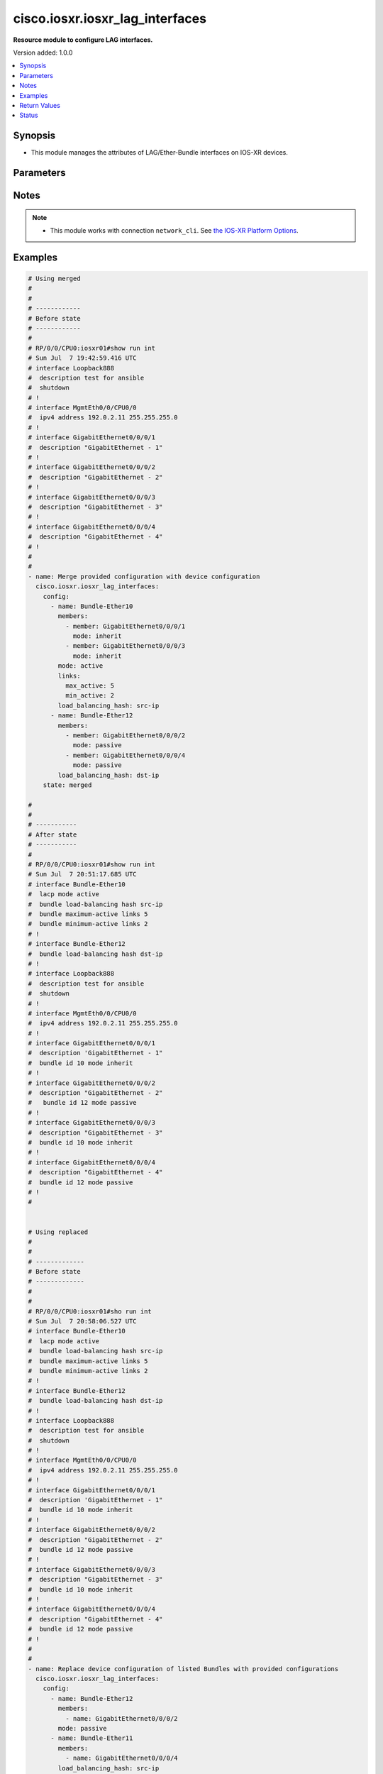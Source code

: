 .. _cisco.iosxr.iosxr_lag_interfaces_module:


********************************
cisco.iosxr.iosxr_lag_interfaces
********************************

**Resource module to configure LAG interfaces.**


Version added: 1.0.0

.. contents::
   :local:
   :depth: 1


Synopsis
--------
- This module manages the attributes of LAG/Ether-Bundle interfaces on IOS-XR devices.




Parameters
----------

.. raw:: html

    <table  border=0 cellpadding=0 class="documentation-table">
        <tr>
            <th colspan="3">Parameter</th>
            <th>Choices/<font color="blue">Defaults</font></th>
            <th width="100%">Comments</th>
        </tr>
            <tr>
                <td colspan="3">
                    <div class="ansibleOptionAnchor" id="parameter-"></div>
                    <b>config</b>
                    <a class="ansibleOptionLink" href="#parameter-" title="Permalink to this option"></a>
                    <div style="font-size: small">
                        <span style="color: purple">list</span>
                         / <span style="color: purple">elements=dictionary</span>
                    </div>
                </td>
                <td>
                </td>
                <td>
                        <div>A provided Link Aggregation Group (LAG) configuration.</div>
                </td>
            </tr>
                                <tr>
                    <td class="elbow-placeholder"></td>
                <td colspan="2">
                    <div class="ansibleOptionAnchor" id="parameter-"></div>
                    <b>links</b>
                    <a class="ansibleOptionLink" href="#parameter-" title="Permalink to this option"></a>
                    <div style="font-size: small">
                        <span style="color: purple">dictionary</span>
                    </div>
                </td>
                <td>
                </td>
                <td>
                        <div>This dict contains configurable options related to LAG/Ether-Bundle links.</div>
                </td>
            </tr>
                                <tr>
                    <td class="elbow-placeholder"></td>
                    <td class="elbow-placeholder"></td>
                <td colspan="1">
                    <div class="ansibleOptionAnchor" id="parameter-"></div>
                    <b>max_active</b>
                    <a class="ansibleOptionLink" href="#parameter-" title="Permalink to this option"></a>
                    <div style="font-size: small">
                        <span style="color: purple">integer</span>
                    </div>
                </td>
                <td>
                </td>
                <td>
                        <div>Specifies the limit on the number of links that can be active in the LAG/Ether-Bundle.</div>
                        <div>Refer to vendor documentation for valid values.</div>
                </td>
            </tr>
            <tr>
                    <td class="elbow-placeholder"></td>
                    <td class="elbow-placeholder"></td>
                <td colspan="1">
                    <div class="ansibleOptionAnchor" id="parameter-"></div>
                    <b>min_active</b>
                    <a class="ansibleOptionLink" href="#parameter-" title="Permalink to this option"></a>
                    <div style="font-size: small">
                        <span style="color: purple">integer</span>
                    </div>
                </td>
                <td>
                </td>
                <td>
                        <div>Specifies the minimum number of active links needed to bring up the LAG/Ether-Bundle.</div>
                        <div>Refer to vendor documentation for valid values.</div>
                </td>
            </tr>

            <tr>
                    <td class="elbow-placeholder"></td>
                <td colspan="2">
                    <div class="ansibleOptionAnchor" id="parameter-"></div>
                    <b>load_balancing_hash</b>
                    <a class="ansibleOptionLink" href="#parameter-" title="Permalink to this option"></a>
                    <div style="font-size: small">
                        <span style="color: purple">string</span>
                    </div>
                </td>
                <td>
                        <ul style="margin: 0; padding: 0"><b>Choices:</b>
                                    <li>dst-ip</li>
                                    <li>src-ip</li>
                        </ul>
                </td>
                <td>
                        <div>Specifies the hash function used for traffic forwarded over the LAG/Ether-Bundle.</div>
                        <div>Option &#x27;dst-ip&#x27; uses the destination IP as the hash function.</div>
                        <div>Option &#x27;src-ip&#x27; uses the source IP as the hash function.</div>
                </td>
            </tr>
            <tr>
                    <td class="elbow-placeholder"></td>
                <td colspan="2">
                    <div class="ansibleOptionAnchor" id="parameter-"></div>
                    <b>members</b>
                    <a class="ansibleOptionLink" href="#parameter-" title="Permalink to this option"></a>
                    <div style="font-size: small">
                        <span style="color: purple">list</span>
                         / <span style="color: purple">elements=dictionary</span>
                    </div>
                </td>
                <td>
                </td>
                <td>
                        <div>List of member interfaces for the LAG/Ether-Bundle.</div>
                </td>
            </tr>
                                <tr>
                    <td class="elbow-placeholder"></td>
                    <td class="elbow-placeholder"></td>
                <td colspan="1">
                    <div class="ansibleOptionAnchor" id="parameter-"></div>
                    <b>member</b>
                    <a class="ansibleOptionLink" href="#parameter-" title="Permalink to this option"></a>
                    <div style="font-size: small">
                        <span style="color: purple">string</span>
                    </div>
                </td>
                <td>
                </td>
                <td>
                        <div>Name of the member interface.</div>
                </td>
            </tr>
            <tr>
                    <td class="elbow-placeholder"></td>
                    <td class="elbow-placeholder"></td>
                <td colspan="1">
                    <div class="ansibleOptionAnchor" id="parameter-"></div>
                    <b>mode</b>
                    <a class="ansibleOptionLink" href="#parameter-" title="Permalink to this option"></a>
                    <div style="font-size: small">
                        <span style="color: purple">string</span>
                    </div>
                </td>
                <td>
                        <ul style="margin: 0; padding: 0"><b>Choices:</b>
                                    <li>on</li>
                                    <li>active</li>
                                    <li>passive</li>
                                    <li>inherit</li>
                        </ul>
                </td>
                <td>
                        <div>Specifies the mode of the operation for the member interface.</div>
                        <div>Mode &#x27;active&#x27; runs LACP in active mode.</div>
                        <div>Mode &#x27;on&#x27; does not run LACP over the port.</div>
                        <div>Mode &#x27;passive&#x27; runs LACP in passive mode over the port.</div>
                        <div>Mode &#x27;inherit&#x27; runs LACP as configured in the bundle.</div>
                </td>
            </tr>

            <tr>
                    <td class="elbow-placeholder"></td>
                <td colspan="2">
                    <div class="ansibleOptionAnchor" id="parameter-"></div>
                    <b>mode</b>
                    <a class="ansibleOptionLink" href="#parameter-" title="Permalink to this option"></a>
                    <div style="font-size: small">
                        <span style="color: purple">string</span>
                    </div>
                </td>
                <td>
                        <ul style="margin: 0; padding: 0"><b>Choices:</b>
                                    <li>on</li>
                                    <li>active</li>
                                    <li>passive</li>
                        </ul>
                </td>
                <td>
                        <div>LAG mode.</div>
                        <div>Mode &#x27;active&#x27; runs LACP in active mode over the port.</div>
                        <div>Mode &#x27;on&#x27; does not run LACP over the port.</div>
                        <div>Mode &#x27;passive&#x27; runs LACP in passive mode over the port.</div>
                </td>
            </tr>
            <tr>
                    <td class="elbow-placeholder"></td>
                <td colspan="2">
                    <div class="ansibleOptionAnchor" id="parameter-"></div>
                    <b>name</b>
                    <a class="ansibleOptionLink" href="#parameter-" title="Permalink to this option"></a>
                    <div style="font-size: small">
                        <span style="color: purple">string</span>
                         / <span style="color: red">required</span>
                    </div>
                </td>
                <td>
                </td>
                <td>
                        <div>Name/Identifier of the LAG/Ether-Bundle to configure.</div>
                </td>
            </tr>

            <tr>
                <td colspan="3">
                    <div class="ansibleOptionAnchor" id="parameter-"></div>
                    <b>running_config</b>
                    <a class="ansibleOptionLink" href="#parameter-" title="Permalink to this option"></a>
                    <div style="font-size: small">
                        <span style="color: purple">string</span>
                    </div>
                </td>
                <td>
                </td>
                <td>
                        <div>This option is used only with state <em>parsed</em>.</div>
                        <div>The value of this option should be the output received from the IOS-XR device by executing the command <b>show running-config int</b>.</div>
                        <div>The state <em>parsed</em> reads the configuration from <code>running_config</code> option and transforms it into Ansible structured data as per the resource module&#x27;s argspec and the value is then returned in the <em>parsed</em> key within the result.</div>
                </td>
            </tr>
            <tr>
                <td colspan="3">
                    <div class="ansibleOptionAnchor" id="parameter-"></div>
                    <b>state</b>
                    <a class="ansibleOptionLink" href="#parameter-" title="Permalink to this option"></a>
                    <div style="font-size: small">
                        <span style="color: purple">string</span>
                    </div>
                </td>
                <td>
                        <ul style="margin: 0; padding: 0"><b>Choices:</b>
                                    <li><div style="color: blue"><b>merged</b>&nbsp;&larr;</div></li>
                                    <li>replaced</li>
                                    <li>overridden</li>
                                    <li>deleted</li>
                                    <li>parsed</li>
                                    <li>rendered</li>
                                    <li>gathered</li>
                        </ul>
                </td>
                <td>
                        <div>The state of the configuration after module completion.</div>
                </td>
            </tr>
    </table>
    <br/>


Notes
-----

.. note::
   - This module works with connection ``network_cli``. See `the IOS-XR Platform Options <../network/user_guide/platform_iosxr.html>`_.



Examples
--------

.. code-block:: yaml

    # Using merged
    #
    #
    # ------------
    # Before state
    # ------------
    #
    # RP/0/0/CPU0:iosxr01#show run int
    # Sun Jul  7 19:42:59.416 UTC
    # interface Loopback888
    #  description test for ansible
    #  shutdown
    # !
    # interface MgmtEth0/0/CPU0/0
    #  ipv4 address 192.0.2.11 255.255.255.0
    # !
    # interface GigabitEthernet0/0/0/1
    #  description "GigabitEthernet - 1"
    # !
    # interface GigabitEthernet0/0/0/2
    #  description "GigabitEthernet - 2"
    # !
    # interface GigabitEthernet0/0/0/3
    #  description "GigabitEthernet - 3"
    # !
    # interface GigabitEthernet0/0/0/4
    #  description "GigabitEthernet - 4"
    # !
    #
    #
    - name: Merge provided configuration with device configuration
      cisco.iosxr.iosxr_lag_interfaces:
        config:
          - name: Bundle-Ether10
            members:
              - member: GigabitEthernet0/0/0/1
                mode: inherit
              - member: GigabitEthernet0/0/0/3
                mode: inherit
            mode: active
            links:
              max_active: 5
              min_active: 2
            load_balancing_hash: src-ip
          - name: Bundle-Ether12
            members:
              - member: GigabitEthernet0/0/0/2
                mode: passive
              - member: GigabitEthernet0/0/0/4
                mode: passive
            load_balancing_hash: dst-ip
        state: merged

    #
    #
    # -----------
    # After state
    # -----------
    #
    # RP/0/0/CPU0:iosxr01#show run int
    # Sun Jul  7 20:51:17.685 UTC
    # interface Bundle-Ether10
    #  lacp mode active
    #  bundle load-balancing hash src-ip
    #  bundle maximum-active links 5
    #  bundle minimum-active links 2
    # !
    # interface Bundle-Ether12
    #  bundle load-balancing hash dst-ip
    # !
    # interface Loopback888
    #  description test for ansible
    #  shutdown
    # !
    # interface MgmtEth0/0/CPU0/0
    #  ipv4 address 192.0.2.11 255.255.255.0
    # !
    # interface GigabitEthernet0/0/0/1
    #  description 'GigabitEthernet - 1"
    #  bundle id 10 mode inherit
    # !
    # interface GigabitEthernet0/0/0/2
    #  description "GigabitEthernet - 2"
    #   bundle id 12 mode passive
    # !
    # interface GigabitEthernet0/0/0/3
    #  description "GigabitEthernet - 3"
    #  bundle id 10 mode inherit
    # !
    # interface GigabitEthernet0/0/0/4
    #  description "GigabitEthernet - 4"
    #  bundle id 12 mode passive
    # !
    #


    # Using replaced
    #
    #
    # -------------
    # Before state
    # -------------
    #
    #
    # RP/0/0/CPU0:iosxr01#sho run int
    # Sun Jul  7 20:58:06.527 UTC
    # interface Bundle-Ether10
    #  lacp mode active
    #  bundle load-balancing hash src-ip
    #  bundle maximum-active links 5
    #  bundle minimum-active links 2
    # !
    # interface Bundle-Ether12
    #  bundle load-balancing hash dst-ip
    # !
    # interface Loopback888
    #  description test for ansible
    #  shutdown
    # !
    # interface MgmtEth0/0/CPU0/0
    #  ipv4 address 192.0.2.11 255.255.255.0
    # !
    # interface GigabitEthernet0/0/0/1
    #  description 'GigabitEthernet - 1"
    #  bundle id 10 mode inherit
    # !
    # interface GigabitEthernet0/0/0/2
    #  description "GigabitEthernet - 2"
    #  bundle id 12 mode passive
    # !
    # interface GigabitEthernet0/0/0/3
    #  description "GigabitEthernet - 3"
    #  bundle id 10 mode inherit
    # !
    # interface GigabitEthernet0/0/0/4
    #  description "GigabitEthernet - 4"
    #  bundle id 12 mode passive
    # !
    #
    #
    - name: Replace device configuration of listed Bundles with provided configurations
      cisco.iosxr.iosxr_lag_interfaces:
        config:
          - name: Bundle-Ether12
            members:
              - name: GigabitEthernet0/0/0/2
            mode: passive
          - name: Bundle-Ether11
            members:
              - name: GigabitEthernet0/0/0/4
            load_balancing_hash: src-ip
        state: replaced
    #
    #
    # -----------
    # After state
    # -----------
    #
    #
    # RP/0/0/CPU0:iosxr01#sh run int
    # Sun Jul  7 21:22:27.397 UTC
    # interface Bundle-Ether10
    #  lacp mode active
    #  bundle load-balancing hash src-ip
    #  bundle maximum-active links 5
    #  bundle minimum-active links 2
    # !
    # interface Bundle-Ether11
    #  bundle load-balancing hash src-ip
    # !
    # interface Bundle-Ether12
    #  lacp mode passive
    # !
    # interface Loopback888
    #  description test for ansible
    #  shutdown
    # !
    # interface MgmtEth0/0/CPU0/0
    #  ipv4 address 192.0.2.11 255.255.255.0
    # !
    # interface GigabitEthernet0/0/0/1
    #  description 'GigabitEthernet - 1"
    #  bundle id 10 mode inherit
    # !
    # interface GigabitEthernet0/0/0/2
    #  description "GigabitEthernet - 2"
    #  bundle id 12 mode on
    # !
    # interface GigabitEthernet0/0/0/3
    #  description "GigabitEthernet - 3"
    #  bundle id 10 mode inherit
    # !
    # interface GigabitEthernet0/0/0/4
    #  description "GigabitEthernet - 4"
    #  bundle id 11 mode on
    # !
    #
    #


    # Using overridden
    #
    #
    # ------------
    # Before state
    # ------------
    #
    #
    # RP/0/0/CPU0:iosxr01#sh run int
    # Sun Jul  7 21:22:27.397 UTC
    # interface Bundle-Ether10
    #  lacp mode active
    #  bundle load-balancing hash src-ip
    #  bundle maximum-active links 5
    #  bundle minimum-active links 2
    # !
    # interface Bundle-Ether11
    #  bundle load-balancing hash src-ip
    # !
    # interface Bundle-Ether12
    #  lacp mode passive
    # !
    # interface Loopback888
    #  description test for ansible
    #  shutdown
    # !
    # interface MgmtEth0/0/CPU0/0
    #  ipv4 address 192.0.2.11 255.255.255.0
    # !
    # interface GigabitEthernet0/0/0/1
    #  description 'GigabitEthernet - 1"
    #  bundle id 10 mode inherit
    # !
    # interface GigabitEthernet0/0/0/2
    #  description "GigabitEthernet - 2"
    #  bundle id 12 mode on
    # !
    # interface GigabitEthernet0/0/0/3
    #  description "GigabitEthernet - 3"
    #  bundle id 10 mode inherit
    # !
    # interface GigabitEthernet0/0/0/4
    #  description "GigabitEthernet - 4"
    #  bundle id 11 mode on
    # !
    #
    #

    - name: Overrides all device configuration with provided configuration
      cisco.iosxr.iosxr_lag_interfaces:
        config:
          - name: Bundle-Ether10
            members:
              - member: GigabitEthernet0/0/0/1
                mode: inherit
              - member: GigabitEthernet0/0/0/2
                mode: inherit
            mode: active
            load_balancing_hash: dst-ip
        state: overridden

    #
    #
    # ------------
    # After state
    # ------------
    #
    #
    # RP/0/0/CPU0:iosxr01#sh run int
    # Sun Jul  7 21:43:04.802 UTC
    # interface Bundle-Ether10
    #  lacp mode active
    #  bundle load-balancing hash dst-ip
    # !
    # interface Bundle-Ether11
    # !
    # interface Bundle-Ether12
    # !
    # interface Loopback888
    #  description test for ansible
    #  shutdown
    # !
    # interface MgmtEth0/0/CPU0/0
    #  ipv4 address 192.0.2.11 255.255.255.0
    # !
    # interface GigabitEthernet0/0/0/1
    #  description 'GigabitEthernet - 1"
    #  bundle id 10 mode inherit
    # !
    # interface GigabitEthernet0/0/0/2
    #  description "GigabitEthernet - 2"
    #  bundle id 10 mode inherit
    # !
    # interface GigabitEthernet0/0/0/3
    #  description "GigabitEthernet - 3"
    # !
    # interface GigabitEthernet0/0/0/4
    #  description "GigabitEthernet - 4"
    # !
    #
    #


    # Using deleted
    #
    #
    # ------------
    # Before state
    # ------------
    #
    # RP/0/0/CPU0:iosxr01#sh run int
    # Sun Jul  7 21:22:27.397 UTC
    # interface Bundle-Ether10
    #  lacp mode active
    #  bundle load-balancing hash src-ip
    #  bundle maximum-active links 5
    #  bundle minimum-active links 2
    # !
    # interface Bundle-Ether11
    #  bundle load-balancing hash src-ip
    # !
    # interface Bundle-Ether12
    #  lacp mode passive
    # !
    # interface Loopback888
    #  description test for ansible
    #  shutdown
    # !
    # interface MgmtEth0/0/CPU0/0
    #  ipv4 address 192.0.2.11 255.255.255.0
    # !
    # interface GigabitEthernet0/0/0/1
    #  description 'GigabitEthernet - 1"
    #  bundle id 10 mode inherit
    # !
    # interface GigabitEthernet0/0/0/2
    #  description "GigabitEthernet - 2"
    #  bundle id 12 mode on
    # !n
    # interface GigabitEthernet0/0/0/3
    #  description "GigabitEthernet - 3"
    #  bundle id 10 mode inherit
    # !
    # interface GigabitEthernet0/0/0/4
    #  description "GigabitEthernet - 4"
    #  bundle id 11 mode on
    # !
    #
    #

    - name: >-
        Delete attributes of given bundles and removes member interfaces from them
        (Note - This won't delete the bundles themselves)
      cisco.iosxr.iosxr_lag_interfaces:
        config:
          - name: Bundle-Ether10
          - name: Bundle-Ether11
          - name: Bundle-Ether12
        state: deleted


    #
    #
    # ------------
    # After state
    # ------------
    #
    # RP/0/0/CPU0:iosxr01#sh run int
    # Sun Jul  7 21:49:50.004 UTC
    # interface Bundle-Ether10
    # !
    # interface Bundle-Ether11
    # !
    # interface Bundle-Ether12
    # !
    # interface Loopback888
    #  description test for ansible
    #  shutdown
    # !
    # interface MgmtEth0/0/CPU0/0
    #  ipv4 address 192.0.2.11 255.255.255.0
    # !
    # interface GigabitEthernet0/0/0/1
    #  description 'GigabitEthernet - 1"
    # !
    # interface GigabitEthernet0/0/0/2
    #  description "GigabitEthernet - 2"
    # !
    # interface GigabitEthernet0/0/0/3
    #  description "GigabitEthernet - 3"
    # !
    # interface GigabitEthernet0/0/0/4
    #  description "GigabitEthernet - 4"
    # !
    #
    #

    # Using deleted (without config)
    #
    #
    # ------------
    # Before state
    # ------------
    #
    # RP/0/0/CPU0:an-iosxr#sh run int
    # Sun Aug 18 19:49:51.908 UTC
    # interface Bundle-Ether10
    #  lacp mode active
    #  bundle load-balancing hash src-ip
    #  bundle maximum-active links 10
    #  bundle minimum-active links 2
    # !
    # interface Bundle-Ether11
    #  bundle load-balancing hash dst-ip
    # !
    # interface MgmtEth0/0/CPU0/0
    #  ipv4 address 192.0.2.11 255.255.255.0
    # !
    # interface GigabitEthernet0/0/0/0
    #  shutdown
    # !
    # interface GigabitEthernet0/0/0/1
    #  bundle id 10 mode inherit
    #  shutdown
    # !
    # interface GigabitEthernet0/0/0/2
    #  bundle id 10 mode passive
    #  shutdown
    # !
    # interface GigabitEthernet0/0/0/3
    #  bundle id 11 mode passive
    #  shutdown
    # !
    # interface GigabitEthernet0/0/0/4
    #  bundle id 11 mode passive
    #  shutdown
    # !
    #

    - name: Delete attributes of all bundles and removes member interfaces from them (Note
        - This won't delete the bundles themselves)
      cisco.iosxr.iosxr_lag_interfaces:
        state: deleted

    #
    #
    # ------------
    # After state
    # ------------
    #
    #
    # RP/0/0/CPU0:an-iosxr#sh run int
    # Sun Aug 18 19:54:22.389 UTC
    # interface Bundle-Ether10
    # !
    # interface Bundle-Ether11
    # !
    # interface MgmtEth0/0/CPU0/0
    #  ipv4 address 10.8.38.69 255.255.255.0
    # !
    # interface GigabitEthernet0/0/0/0
    #  shutdown
    # !
    # interface GigabitEthernet0/0/0/1
    #  shutdown
    # !
    # interface GigabitEthernet0/0/0/2
    #  shutdown
    # !
    # interface GigabitEthernet0/0/0/3
    #  shutdown
    # !
    # interface GigabitEthernet0/0/0/4
    #  shutdown
    # !

    # Using parsed:

    # parsed.cfg

    # interface Bundle-Ether10
    #  lacp mode active
    #  bundle load-balancing hash src-ip
    #  bundle maximum-active links 5
    #  bundle minimum-active links 2
    # !
    # interface Bundle-Ether12
    #  bundle load-balancing hash dst-ip
    # !
    # interface Loopback888
    #  description test for ansible
    #  shutdown
    # !
    # interface MgmtEth0/0/CPU0/0
    #  ipv4 address 192.0.2.11 255.255.255.0
    # !
    # interface GigabitEthernet0/0/0/1
    #  description 'GigabitEthernet - 1"
    #  bundle id 10 mode inherit
    # !
    # interface GigabitEthernet0/0/0/2
    #  description "GigabitEthernet - 2"
    #   bundle id 12 mode passive
    # !
    # interface GigabitEthernet0/0/0/3
    #  description "GigabitEthernet - 3"
    #  bundle id 10 mode inherit
    # !
    # interface GigabitEthernet0/0/0/4
    #  description "GigabitEthernet - 4"
    #  bundle id 12 mode passive
    # !
    #
    - name: Convert lag interfaces config to argspec without connecting to the appliance
      cisco.iosxr.iosxr_lag_interfaces:
        running_config: "{{ lookup('file', './parsed.cfg') }}"
        state: parsed

    # --------------
    # Output
    # --------------
    #   parsed:
    #     - name: Bundle-Ether10
    #       members:
    #         - member: GigabitEthernet0/0/0/1
    #           mode: inherit
    #         - member: GigabitEthernet0/0/0/3
    #           mode: inherit
    #       mode: active
    #       links:
    #         max_active: 5
    #         min_active: 2
    #       load_balancing_hash: src-ip

    #     - name: Bundle-Ether12
    #       members:
    #         - member: GigabitEthernet0/0/0/2
    #           mode: passive
    #         - member: GigabitEthernet0/0/0/4
    #           mode: passive
    #       load_balancing_hash: dst-ip

    # using gathered

    # Device Config:
    # -------------

    # interface Bundle-Ether10
    #  lacp mode active
    #  bundle load-balancing hash src-ip
    #  bundle maximum-active links 5
    #  bundle minimum-active links 2
    # !
    # interface Bundle-Ether12
    #  bundle load-balancing hash dst-ip
    # !
    # interface Loopback888
    #  description test for ansible
    #  shutdown
    # !
    # interface MgmtEth0/0/CPU0/0
    #  ipv4 address 192.0.2.11 255.255.255.0
    # !
    # interface GigabitEthernet0/0/0/1
    #  description 'GigabitEthernet - 1"
    #  bundle id 10 mode inherit
    # !
    # interface GigabitEthernet0/0/0/2
    #  description "GigabitEthernet - 2"
    #   bundle id 12 mode passive
    # !
    # interface GigabitEthernet0/0/0/3
    #  description "GigabitEthernet - 3"
    #  bundle id 10 mode inherit
    # !
    # interface GigabitEthernet0/0/0/4
    #  description "GigabitEthernet - 4"
    #  bundle id 12 mode passive
    # !
    #

    - name: Gather IOSXR lag interfaces configuration
      cisco.iosxr.iosxr_lag_interfaces:
        config:
        state: gathered

    # --------------
    # Output
    # --------------
    #   gathered:
    #     - name: Bundle-Ether10
    #       members:
    #         - member: GigabitEthernet0/0/0/1
    #           mode: inherit
    #         - member: GigabitEthernet0/0/0/3
    #           mode: inherit
    #       mode: active
    #       links:
    #         max_active: 5
    #         min_active: 2
    #       load_balancing_hash: src-ip

    #     - name: Bundle-Ether12
    #       members:
    #         - member: GigabitEthernet0/0/0/2
    #           mode: passive
    #         - member: GigabitEthernet0/0/0/4
    #           mode: passive
    #       load_balancing_hash: dst-ip

    # Using rendered:
    - name: Render platform specific commands from task input using rendered state
      cisco.iosxr.iosxr_lag_interfaces:
        config:
          - name: Bundle-Ether10
            members:
              - member: GigabitEthernet0/0/0/1
                mode: inherit
              - member: GigabitEthernet0/0/0/3
                mode: inherit
            mode: active
            links:
              max_active: 5
              min_active: 2
            load_balancing_hash: src-ip
          - name: Bundle-Ether12
            members:
              - member: GigabitEthernet0/0/0/2
                mode: passive
              - member: GigabitEthernet0/0/0/4
                mode: passive
            load_balancing_hash: dst-ip
        state: rendered

    # Output:

    # rendered:
    #    [
    #         - "interface Bundle-Ether10"
    #         - " lacp mode active"
    #         - " bundle load-balancing hash src-ip"
    #         - " bundle maximum-active links 5"
    #         - " bundle minimum-active links 2"
    #         - "interface Bundle-Ether12"
    #         - " bundle load-balancing hash dst-ip"
    #         - "interface Loopback888"
    #         - " description test for ansible"
    #         - " shutdown"
    #         - "interface MgmtEth0/0/CPU0/0"
    #         - " ipv4 address 192.0.2.11 255.255.255.0"
    #         - "interface GigabitEthernet0/0/0/1"
    #         - " description 'GigabitEthernet - 1""
    #         - " bundle id 10 mode inherit"
    #         - "interface GigabitEthernet0/0/0/2"
    #         - " description "GigabitEthernet - 2""
    #         - "  bundle id 12 mode passive"
    #         - "interface GigabitEthernet0/0/0/3"
    #         - " description "GigabitEthernet - 3""
    #         - " bundle id 10 mode inherit"
    #         - "interface GigabitEthernet0/0/0/4"
    #         - " description "GigabitEthernet - 4""
    #         - " bundle id 12 mode passive"
    #    ]
    #



Return Values
-------------
Common return values are documented `here <https://docs.ansible.com/ansible/latest/reference_appendices/common_return_values.html#common-return-values>`_, the following are the fields unique to this module:

.. raw:: html

    <table border=0 cellpadding=0 class="documentation-table">
        <tr>
            <th colspan="1">Key</th>
            <th>Returned</th>
            <th width="100%">Description</th>
        </tr>
            <tr>
                <td colspan="1">
                    <div class="ansibleOptionAnchor" id="return-"></div>
                    <b>after</b>
                    <a class="ansibleOptionLink" href="#return-" title="Permalink to this return value"></a>
                    <div style="font-size: small">
                      <span style="color: purple">list</span>
                    </div>
                </td>
                <td>when changed</td>
                <td>
                            <div>The configuration as structured data after module completion.</div>
                    <br/>
                        <div style="font-size: smaller"><b>Sample:</b></div>
                        <div style="font-size: smaller; color: blue; word-wrap: break-word; word-break: break-all;">The configuration returned will always be in the same format
     of the parameters above.</div>
                </td>
            </tr>
            <tr>
                <td colspan="1">
                    <div class="ansibleOptionAnchor" id="return-"></div>
                    <b>before</b>
                    <a class="ansibleOptionLink" href="#return-" title="Permalink to this return value"></a>
                    <div style="font-size: small">
                      <span style="color: purple">list</span>
                    </div>
                </td>
                <td>always</td>
                <td>
                            <div>The configuration as structured data prior to module invocation.</div>
                    <br/>
                        <div style="font-size: smaller"><b>Sample:</b></div>
                        <div style="font-size: smaller; color: blue; word-wrap: break-word; word-break: break-all;">The configuration returned will always be in the same format
     of the parameters above.</div>
                </td>
            </tr>
            <tr>
                <td colspan="1">
                    <div class="ansibleOptionAnchor" id="return-"></div>
                    <b>commands</b>
                    <a class="ansibleOptionLink" href="#return-" title="Permalink to this return value"></a>
                    <div style="font-size: small">
                      <span style="color: purple">list</span>
                    </div>
                </td>
                <td>always</td>
                <td>
                            <div>The set of commands pushed to the remote device.</div>
                    <br/>
                        <div style="font-size: smaller"><b>Sample:</b></div>
                        <div style="font-size: smaller; color: blue; word-wrap: break-word; word-break: break-all;">[&#x27;interface Bundle-Ether10&#x27;, &#x27;bundle minimum-active links 2&#x27;, &#x27;bundle load-balancing hash src-ip&#x27;]</div>
                </td>
            </tr>
    </table>
    <br/><br/>


Status
------


Authors
~~~~~~~

- Nilashish Chakraborty (@NilashishC)
